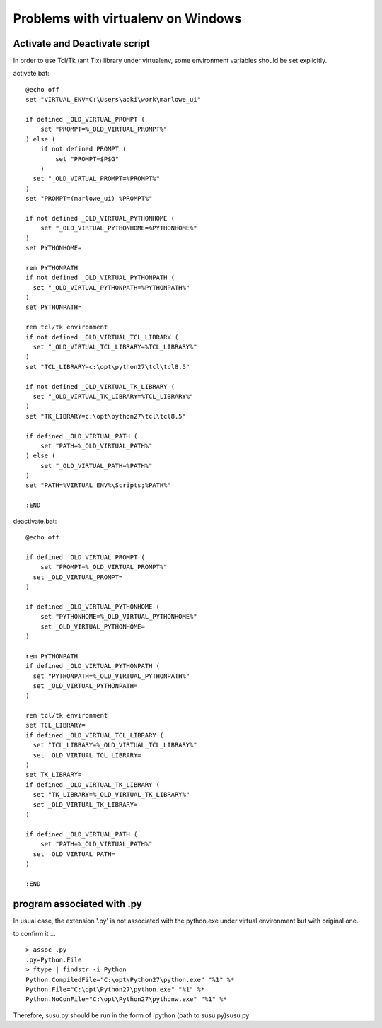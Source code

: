 ===================================
Problems with virtualenv on Windows
===================================

Activate and Deactivate script
===================================

In order to use Tcl/Tk (ant Tix) library under virtualenv, some environment variables should be set explicitly.

activate.bat: ::

  @echo off
  set "VIRTUAL_ENV=C:\Users\aoki\work\marlowe_ui"

  if defined _OLD_VIRTUAL_PROMPT (
      set "PROMPT=%_OLD_VIRTUAL_PROMPT%"
  ) else (
      if not defined PROMPT (
          set "PROMPT=$P$G"
      )
    set "_OLD_VIRTUAL_PROMPT=%PROMPT%"	
  )
  set "PROMPT=(marlowe_ui) %PROMPT%"

  if not defined _OLD_VIRTUAL_PYTHONHOME (
      set "_OLD_VIRTUAL_PYTHONHOME=%PYTHONHOME%"
  )
  set PYTHONHOME=

  rem PYTHONPATH
  if not defined _OLD_VIRTUAL_PYTHONPATH (
    set "_OLD_VIRTUAL_PYTHONPATH=%PYTHONPATH%"
  )
  set PYTHONPATH=

  rem tcl/tk environment
  if not defined _OLD_VIRTUAL_TCL_LIBRARY (
    set "_OLD_VIRTUAL_TCL_LIBRARY=%TCL_LIBRARY%"
  )
  set "TCL_LIBRARY=c:\opt\python27\tcl\tcl8.5"

  if not defined _OLD_VIRTUAL_TK_LIBRARY (
    set "_OLD_VIRTUAL_TK_LIBRARY=%TCL_LIBRARY%"
  )
  set "TK_LIBRARY=c:\opt\python27\tcl\tcl8.5"

  if defined _OLD_VIRTUAL_PATH (
      set "PATH=%_OLD_VIRTUAL_PATH%"
  ) else (
      set "_OLD_VIRTUAL_PATH=%PATH%"
  )
  set "PATH=%VIRTUAL_ENV%\Scripts;%PATH%"

  :END

deactivate.bat: ::

  @echo off

  if defined _OLD_VIRTUAL_PROMPT (
      set "PROMPT=%_OLD_VIRTUAL_PROMPT%"
    set _OLD_VIRTUAL_PROMPT=
  )

  if defined _OLD_VIRTUAL_PYTHONHOME (
      set "PYTHONHOME=%_OLD_VIRTUAL_PYTHONHOME%"
      set _OLD_VIRTUAL_PYTHONHOME=
  )

  rem PYTHONPATH
  if defined _OLD_VIRTUAL_PYTHONPATH (
    set "PYTHONPATH=%_OLD_VIRTUAL_PYTHONPATH%"
    set _OLD_VIRTUAL_PYTHONPATH=
  )

  rem tcl/tk environment
  set TCL_LIBRARY=
  if defined _OLD_VIRTUAL_TCL_LIBRARY (
    set "TCL_LIBRARY=%_OLD_VIRTUAL_TCL_LIBRARY%"
    set _OLD_VIRTUAL_TCL_LIBRARY=
  )
  set TK_LIBRARY=
  if defined _OLD_VIRTUAL_TK_LIBRARY (
    set "TK_LIBRARY=%_OLD_VIRTUAL_TK_LIBRARY%"
    set _OLD_VIRTUAL_TK_LIBRARY=
  )

  if defined _OLD_VIRTUAL_PATH (
      set "PATH=%_OLD_VIRTUAL_PATH%"
    set _OLD_VIRTUAL_PATH=
  )

  :END


program associated with .py
===========================

In usual case, the extension '.py' is not associated with the python.exe under virtual environment but with original one.

to confirm it ... ::

  > assoc .py
  .py=Python.File
  > ftype | findstr -i Python
  Python.CompiledFile="C:\opt\Python27\python.exe" "%1" %*
  Python.File="C:\opt\Python27\python.exe" "%1" %*
  Python.NoConFile="C:\opt\Python27\pythonw.exe" "%1" %*

Therefore, susu.py should be run in the form of 'python (path to susu.py)\susu.py'

